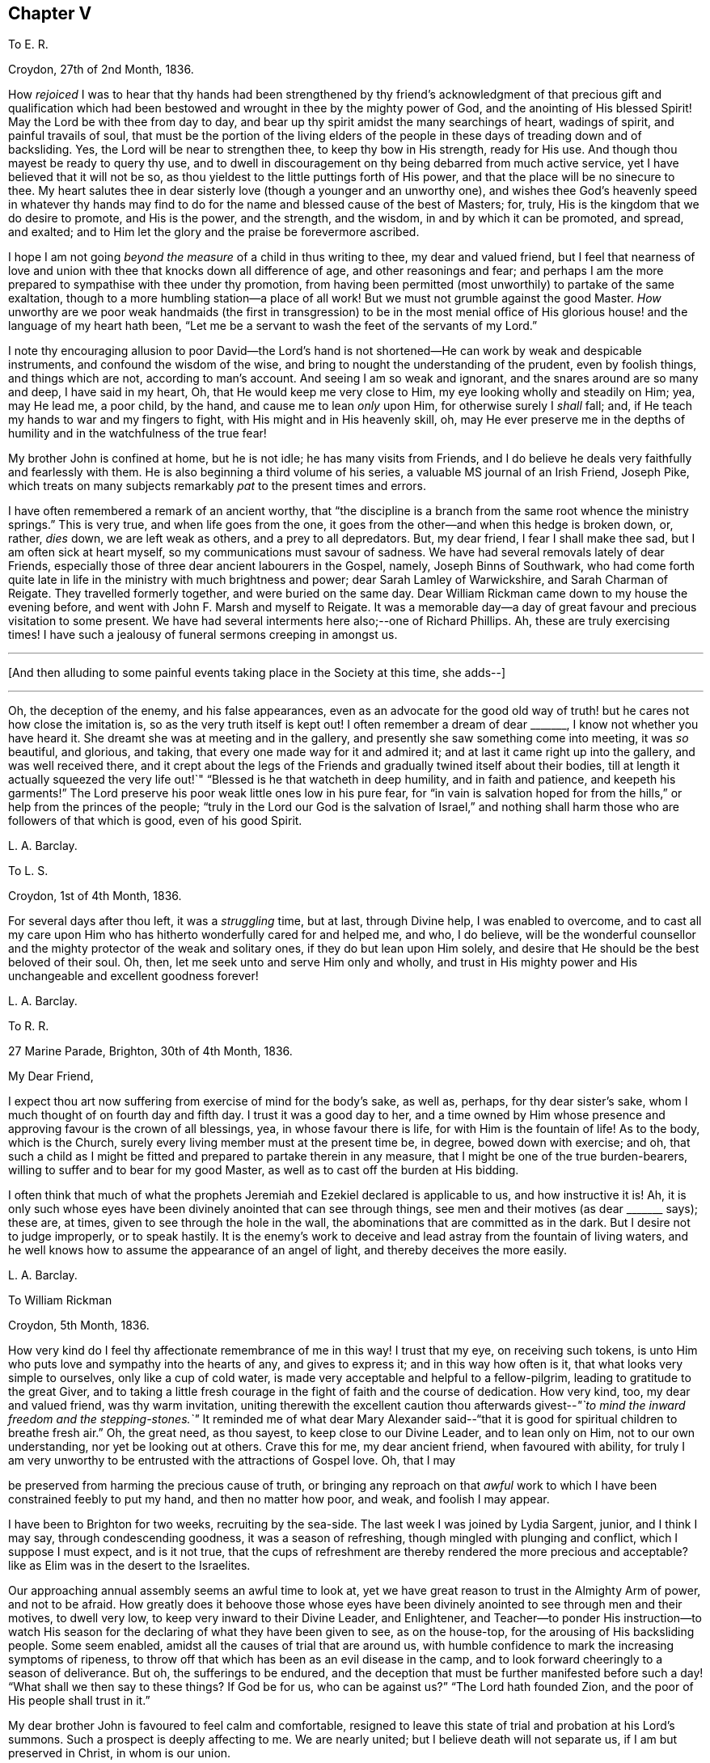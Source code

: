 == Chapter V

[.letter-heading]
To E. R.

[.signed-section-context-open]
Croydon, 27th of 2nd Month, 1836.

How _rejoiced_ I was to hear that thy hands had been strengthened by thy
friend`'s acknowledgment of that precious gift and qualification which
had been bestowed and wrought in thee by the mighty power of God,
and the anointing of His blessed Spirit!
May the Lord be with thee from day to day,
and bear up thy spirit amidst the many searchings of heart, wadings of spirit,
and painful travails of soul,
that must be the portion of the living elders of the people
in these days of treading down and of backsliding.
Yes, the Lord will be near to strengthen thee, to keep thy bow in His strength,
ready for His use.
And though thou mayest be ready to query thy use,
and to dwell in discouragement on thy being debarred from much active service,
yet I have believed that it will not be so,
as thou yieldest to the little puttings forth of His power,
and that the place will be no sinecure to thee.
My heart salutes thee in dear sisterly love (though a younger and an unworthy one),
and wishes thee God`'s heavenly speed in whatever thy hands may
find to do for the name and blessed cause of the best of Masters;
for, truly, His is the kingdom that we do desire to promote, and His is the power,
and the strength, and the wisdom, in and by which it can be promoted, and spread,
and exalted; and to Him let the glory and the praise be forevermore ascribed.

I hope I am not going _beyond the measure_ of a child in thus writing to thee,
my dear and valued friend,
but I feel that nearness of love and union with thee
that knocks down all difference of age,
and other reasonings and fear;
and perhaps I am the more prepared to sympathise with thee under thy promotion,
from having been permitted (most unworthily) to partake of the same exaltation,
though to a more humbling station--a place of all work!
But we must not grumble against the good Master.
_How_ unworthy are we poor weak handmaids (the first in transgression) to be in the most
menial office of His glorious house! and the language of my heart hath been,
"`Let me be a servant to wash the feet of the servants of my Lord.`"

I note thy encouraging allusion to poor David--the Lord`'s hand
is not shortened--He can work by weak and despicable instruments,
and confound the wisdom of the wise,
and bring to nought the understanding of the prudent, even by foolish things,
and things which are not, according to man`'s account.
And seeing I am so weak and ignorant, and the snares around are so many and deep,
I have said in my heart, Oh, that He would keep me very close to Him,
my eye looking wholly and steadily on Him; yea, may He lead me, a poor child,
by the hand, and cause me to lean _only_ upon Him, for otherwise surely I _shall_ fall; and,
if He teach my hands to war and my fingers to fight,
with His might and in His heavenly skill, oh,
may He ever preserve me in the depths of humility
and in the watchfulness of the true fear!

My brother John is confined at home, but he is not idle; he has many visits from Friends,
and I do believe he deals very faithfully and fearlessly with them.
He is also beginning a third volume of his series,
a valuable MS journal of an Irish Friend, Joseph Pike,
which treats on many subjects remarkably _pat_ to the present times and errors.

I have often remembered a remark of an ancient worthy,
that "`the discipline is a branch from the same root whence the ministry springs.`"
This is very true, and when life goes from the one,
it goes from the other--and when this hedge is broken down, or, rather, _dies_ down,
we are left weak as others, and a prey to all depredators.
But, my dear friend, I fear I shall make thee sad, but I am often sick at heart myself,
so my communications must savour of sadness.
We have had several removals lately of dear Friends,
especially those of three dear ancient labourers in the Gospel, namely,
Joseph Binns of Southwark,
who had come forth quite late in life in the ministry with much brightness and power;
dear Sarah Lamley of Warwickshire, and Sarah Charman of Reigate.
They travelled formerly together, and were buried on the same day.
Dear William Rickman came down to my house the evening before,
and went with John F. Marsh and myself to Reigate.
It was a memorable day--a day of great favour and precious visitation to some present.
We have had several interments here also;--one of Richard Phillips.
Ah, these are truly exercising times!
I have such a jealousy of funeral sermons creeping in amongst us.

[.small-break]
'''

+++[+++And then alluding to some painful events taking place in the Society at this time,
she adds--]

[.small-break]
'''

Oh, the deception of the enemy, and his false appearances,
even as an advocate for the good old way of truth!
but he cares not how close the imitation is,
so as the very truth itself is kept out!
I often remember a dream of dear +++_______+++, I know not whether you have heard it.
She dreamt she was at meeting and in the gallery,
and presently she saw something come into meeting, it was _so_ beautiful, and glorious,
and taking, that every one made way for it and admired it;
and at last it came right up into the gallery, and was well received there,
and it crept about the legs of the Friends and gradually twined itself about their bodies,
till at length it actually squeezed the very life
out!`" "`Blessed is he that watcheth in deep humility,
and in faith and patience, and keepeth his garments!`"
The Lord preserve his poor weak little ones low in his pure fear,
for "`in vain is salvation hoped for from the hills,`"
or help from the princes of the people;
"`truly in the Lord our God is the salvation of Israel,`" and nothing
shall harm those who are followers of that which is good,
even of his good Spirit.

[.signed-section-signature]
L+++.+++ A. Barclay.

[.letter-heading]
To L. S.

[.signed-section-context-open]
Croydon, 1st of 4th Month, 1836.

For several days after thou left, it was a _struggling_ time, but at last,
through Divine help, I was enabled to overcome,
and to cast all my care upon Him who has hitherto wonderfully cared for and helped me,
and who, I do believe,
will be the wonderful counsellor and the mighty protector of the weak and solitary ones,
if they do but lean upon Him solely,
and desire that He should be the best beloved of their soul.
Oh, then, let me seek unto and serve Him only and wholly,
and trust in His mighty power and His unchangeable and excellent goodness forever!

[.signed-section-signature]
L+++.+++ A. Barclay.

[.letter-heading]
To R. R.

[.signed-section-context-open]
27 Marine Parade, Brighton, 30th of 4th Month, 1836.

[.salutation]
My Dear Friend,

I expect thou art now suffering from exercise of mind for the body`'s sake, as well as,
perhaps, for thy dear sister`'s sake, whom I much thought of on fourth day and fifth day.
I trust it was a good day to her,
and a time owned by Him whose presence and approving favour is the crown of all blessings,
yea, in whose favour there is life, for with Him is the fountain of life!
As to the body, which is the Church,
surely every living member must at the present time be, in degree,
bowed down with exercise; and oh,
that such a child as I might be fitted and prepared to partake therein in any measure,
that I might be one of the true burden-bearers,
willing to suffer and to bear for my good Master,
as well as to cast off the burden at His bidding.

I often think that much of what the prophets Jeremiah
and Ezekiel declared is applicable to us,
and how instructive it is!
Ah, it is only such whose eyes have been divinely anointed that can see through things,
see men and their motives (as dear +++_______+++ says); these are, at times,
given to see through the hole in the wall,
the abominations that are committed as in the dark.
But I desire not to judge improperly, or to speak hastily.
It is the enemy`'s work to deceive and lead astray from the fountain of living waters,
and he well knows how to assume the appearance of an angel of light,
and thereby deceives the more easily.

[.signed-section-signature]
L+++.+++ A. Barclay.

[.letter-heading]
To William Rickman

[.signed-section-context-open]
Croydon, 5th Month, 1836.

How very kind do I feel thy affectionate remembrance of me in this way!
I trust that my eye, on receiving such tokens,
is unto Him who puts love and sympathy into the hearts of any, and gives to express it;
and in this way how often is it, that what looks very simple to ourselves,
only like a cup of cold water, is made very acceptable and helpful to a fellow-pilgrim,
leading to gratitude to the great Giver,
and to taking a little fresh courage in the fight of faith and the course of dedication.
How very kind, too, my dear and valued friend, was thy warm invitation,
uniting therewith the excellent caution thou afterwards
givest--__"`to mind the inward freedom and the stepping-stones.`"__
It reminded me of what dear Mary Alexander said--"`that
it is good for spiritual children to breathe fresh air.`"
Oh, the great need, as thou sayest, to keep close to our Divine Leader,
and to lean only on Him, not to our own understanding, nor yet be looking out at others.
Crave this for me, my dear ancient friend, when favoured with ability,
for truly I am very unworthy to be entrusted with the attractions of Gospel love.
Oh, that I may

be preserved from harming the precious cause of truth,
or bringing any reproach on that _awful_ work to which
I have been constrained feebly to put my hand,
and then no matter how poor, and weak, and foolish I may appear.

I have been to Brighton for two weeks, recruiting by the sea-side.
The last week I was joined by Lydia Sargent, junior, and I think I may say,
through condescending goodness, it was a season of refreshing,
though mingled with plunging and conflict, which I suppose I must expect,
and is it not true,
that the cups of refreshment are thereby rendered the more precious and acceptable?
like as Elim was in the desert to the Israelites.

Our approaching annual assembly seems an awful time to look at,
yet we have great reason to trust in the Almighty Arm of power, and not to be afraid.
How greatly does it behoove those whose eyes have been divinely
anointed to see through men and their motives,
to dwell very low, to keep very inward to their Divine Leader, and Enlightener,
and Teacher--to ponder His instruction--to watch His season
for the declaring of what they have been given to see,
as on the house-top, for the arousing of His backsliding people.
Some seem enabled, amidst all the causes of trial that are around us,
with humble confidence to mark the increasing symptoms of ripeness,
to throw off that which has been as an evil disease in the camp,
and to look forward cheeringly to a season of deliverance.
But oh, the sufferings to be endured,
and the deception that must be further manifested before
such a day! "`What shall we then say to these things?
If God be for us, who can be against us?`"
"`The Lord hath founded Zion, and the poor of His people shall trust in it.`"

My dear brother John is favoured to feel calm and comfortable,
resigned to leave this state of trial and probation at his Lord`'s summons.
Such a prospect is deeply affecting to me.
We are nearly united; but I believe death will not separate us,
if I am but preserved in Christ, in whom is our union.

[.signed-section-signature]
L+++.+++ A. Barclay.

[.letter-heading]
To Hannah Cruickshank

[.signed-section-context-open]
Croydon, 29th of 5th Month, 1836.

My soul seems melted sometimes under a sense of the Lord`'s
_great_ goodness and condescension to such a poor,
hesitating, disobedient creature for so many years,
and I do feel a desire to be helped to be diligent
in doing whatever He calls for at my hands the remaining,
though declining, few years of my life (if indeed a single year may be allowed me),
in whatever way He may be pleased to appoint, whether actively or passively.
And, dear sister, I would affectionately encourage thee also, to give up,
without reasoning or fears, to so _very_ good a Master,
for none ever shuts a door for nought in His house,
or hands even a simple cup of cold water!
He can cleanse and qualify, strengthen and support even the weakest vessels,
and perfect His praise out of the mouths of sucklings.

Of the state of things amongst us M. W. would be able to inform thee,
and to give thee some idea of the trials and sufferings of the burden-bearers amongst us.
I expect we must yet look for greater sufferings and treading down,
more evil to be yet manifested and brought to light--like the prophet
being told to turn yet and behold greater abominations! and no marvel,
for the enemy is the father of lies and deception,
and can transform his deceitful workings into the appearance of an angel of light,
and it is only those whose eyes are anointed by the
finger of Christ who can see through things,
through men and their motives, who can see through the hole as it were in the wall,
what they are working in the dark out of the pure light!
But the Lord will plead the cause of His poor oppressed ones,
and arise for their help in His own time;
He will bring them forth as gold seven times purified,
so they will truly be His dear people,
made precious to Him and chosen in the furnace of affliction,
and they shall be enabled with unspeakable and most precious experience to say,
"`the Lord is our God;`" for they will have _marvellously_ proved His power to be infinite,
and His goodness most excellent, and that His faithfulness endureth forever!
And, dear love, do thou yield to His mighty power also,
and that is the way to have the body helped as well as the mind blessed with peace;
but oh, _how_ unworthy are we of the least of all His precious goodness and mercies.

[.signed-section-closing]
Farewell, very dearly,

[.signed-section-signature]
L+++.+++ A. Barclay.

[.letter-heading]
To E. R.

[.signed-section-context-open]
Croydon, 31st of 5th Month, 1836.

Ah, my dear friend,
the assurance of thy love and desires for me was helpful and comforting to me,
and I do sometimes hope the prayers of some for my preservation may be heard,
and surely never did I need them more than now--having ventured to lay
before my friends a feeling of duty that I have for some years had,
to go and sit with our dear Friends of Oxfordshire
and Warwickshire in their several quarterly meetings,
the end of 6th month, and to attend some other of the little meetings thereaway,
also Birmingham monthly meeting in 7th month;
for which I am favoured with a minute instead of a certificate.
Friends kindly acceded to my wish +++[+++in this respect], being such a child,
and dear Hannah Marsh is going with me.
It does indeed seem a fearful time to be going about,
and one hears things that are enough to frighten the feeble-minded.
May I be kept quiet, and leaning only on Him whom I do desire above all to fear, love,
and faithfully serve!
Truly I am without scrip or purse,
and am ready to wonder how so poor a creature can be required to go forth in this way,
as well as to fear that I shall certainly bring reproach
on the good cause or the awful work I have put my hand unto,
and fall by the hand of the enemy.
Do crave my preservation in watchfulness and deep humility,
as well as in a willingness to be anything or nothing.
I have been long disobedient and hesitating, so my time is short now,
and I feel a desire to be made diligent and faithful
the remaining years of my pilgrimage here.
It was a close exercise of faith to me last summer and autumn,
not seeing any way to move,
until it was opened by the acknowledgment of unity in the 12th month,
and now it seems very early +++[+++to be so engaged], but I cannot help it.

It has been a comfort to me, amidst seasons of conflict, of deep exercise and trial,
this yearly meeting,
to be permitted to partake of sweet fellowship and
union with some dear Friends from various parts.
How sweet this is, to feel that precious love and union that extends over sea and land,
and does not depend on outward intercourse!
Oh, that I may seek after preservation in it,
and to have it daily kept alive and strengthened by Him who is our life.

I know not how to give thee any account of yearly meeting this year, my dear friend,
my memory is so deficient; but I may say, that although it has been a trying time,
a time of dismay and of treading down,
yet we have been favoured with some precious cups of refreshment and comfort,
which have strengthened us still to bear up and not to faint.
Dear A. Thorne is very simple and short in her conmunications, but so pithy, and full,
and sweet, they were always a few words fitly spoken.
But oh! the shrinking, the unfaithfulness, the compromising,
and the vast number of shades of declension and of going over to these new opinions,
so that the little remnant know not whom to believe, whom to trust to,
so great is the deception of the enemy to blind people`'s
eyes--but they receive renewedly the advice to sit alone,
be patient in tribulation, and to keep silence, dwelling deep,
and waiting to see the end of these things.
For surely it shall come,
I do believe the day of deliverance-although things are not yet ripe enough;
there is more evil to be manifested, and greater abominations to be seen,
that are working in the dark out of the pure light.

Oh then, that _you,_ who have not, as yet,
been tried (though I am ready to fear your borders are not exempt entirely),
may be doubly vigilant on the watch-tower,
to watch the very beginnings of the enemy`'s approach.
And be ye faithful and fearless,
no matter in whomsoever ye perceive a willingness or susceptibility to receive his baits;
and it does come on so very gradually,
that those who feel a godly concern for their brethren and sisters had
need not to wait till (as they would say) things were more tangible,
but to give the warning word which may reach the witness, or, at any rate,
be the means of raising it after a while--and such faithful ones shall have their reward.

We had a sweet visit from dear W. Gundry in our women`'s
meetings--it was like marrow to one`'s bones.
He addressed the little mourning ones,
those who sigh and cry for all the abominations committed in the land,
reminding them of those formerly who, though there was not much for them to do,
had to sigh and to mourn--yet that the man clad in linen set a mark upon their foreheads,
and they were spared when the destroyer was sent over the city.
He encouraged those in small meetings,
saying that it had been his lot to be in one where there
was no minister for forty years--spoke on silent worship,
and recommended a patient, reverent exercise in meetings,
not looking for words--on the great bait of the enemy,
a desire to be something in religion--reminding us that the root
is to bear the branches and not the branches the root,
desiring we might take deep root downward, that we might bring forth, in due time,
fruit upward, and cautioned against having _itching tongues_ as well as _itching ears!_

+++[+++At the concluding meeting]
Sarah Grubb at last broke through, on the superiority of silence above words,
when the power reigns over all, reminding us of the cloud covering the tabernacle,
so that the priests could not minister;
also how it was in old times amongst us--such glorious meetings--quoting a piece
out of George Fox`'s Journal showing that he had nothing to do at some place,
because the people were already under Christ`'s heavenly teaching,
and needed nothing outwardly--saying we should yet be favoured with such times,
and that then what was uttered amongst us would _gather_ instead of _scatter_ us.
Oh! it was a sweet though short time;
I should have been glad if we had sunk into this solemn silence, and concluded.

[.signed-section-signature]
L+++.+++ A. Barclay.

[.letter-heading]
To L. S.

[.signed-section-context-open]
Croydon, 6th Month, 1836.

[.salutation]
My Dear Friend,

I am inclined to take up the pen now,
and tell thee that I shall much think of and feel for thee next fifth day;
I hope dear M. P. will be with you as intended, if not,
if you are but favoured with the strengthening, confirming presence of the good Master,
it will be enough!
Many, I assure thee,
have been the discouraging feelings that have come over me like the waves of the sea,
and had I not had a word of encouraging stimulus from some dear Friends,
I fear I should have been quite overwhelmed.
But how tenderly are we dealt with!
He knows our great weakness and how much we can bear--He
can stay "`His rough wind in the day of the east wind.`"
I often think of what the poor Indian said--that "`the work seemed _so_ great,
and he felt _such_ a poor,
ignorant Indian!`"--but he was instructed that being so weak and ignorant,
there was the great need for him to say neither more
or less than the great Spirit bid him to speak,
whether two, or three, or more words.
And I can say truly, this is my desire for myself, to be so preserved,
even keeping close, and low, and watchful, and faithful to Him,
who I desire should be my Lord and Master.
As the time draws near, I seem to be filled with many fears of various sorts.
Oh that I may be kept from doing harm, and then I would not mind any proving, I think,
even though I might have to sit all the meetings in silence!

[.signed-section-signature]
L+++.+++ A. Barclay.

[.letter-heading]
To A. R.

[.signed-section-context-open]
Croydon, 18th of 6th Month, 1836.

I trust the report of thy dear father`'s illness was unfounded,
it would be no small disappointment to miss of his company; however,
we must leave this and everything else that concerns us
in the hands of an all-wise and gracious Providence,
who will do all things well, and for our good and instruction.
Three of our little company here were at Tottenham yesterday,
on the sorrowful occasion of dear Thomas Shillitoe`'s interment.
Ah, it was truly affecting to me, and is so continually, to think of our loss.
The change, we cannot doubt, is a most blissful one to him,
so we may rejoice on his account--but oh, such faithful, undaunted,
uncompromising veterans are rare in these days,
and their places are not--cannot be refilled soon.
We may truly say, "`a prince has fallen this day in Israel.`"
I hope I am not insensible that the great Master and good Minister,
still remains all-sufficient for His struggling, panting, little ones;
and He can make a way of deliverance and help for them when they can see none.
So let us trust still in that Arm which is not shortened that it cannot save.
Oh, that He would cause the mantle of the Elijahs to descend upon the Elishas amongst us,
and make the feeble ones to become as Davids, strong in the Lord`'s might,
and wise in His wisdom, and humble and low in His pure fear!

[.signed-section-signature]
L+++.+++ A. Barclay.

[.letter-heading]
To L. C.

[.signed-section-context-open]
Croydon, 18th of 8th Month, 1836.

[.salutation]
My Beloved Friend,

I fear thou wilt wonder what is become of me, or at least of my feeling--nevertheless,
I would assure thee, it is as strong as ever,
rather increased than diminished by the union with a Friend whom I love and value.
I have many times (as thou wilt suppose) thought of you
with feelings of interest and strong desire that,
seeing the Lord has been pleased to bring you together (I fully believe) in His fear,
you may be daily careful to seek after preservation therein.
Thus will you be preserved from the snares, supported under the trials,
and strengthened for the duties that are attendant
on such a change of condition--and thus,
trusting only in the Lord for strength and preservation,
and doing faithfully and heartily what good your hands find to do for His name,
you shall dwell before Him in the land, even in a sense of His love and life,
and verily you shall be fed.
And as ye delight yourselves thus in His ways and in His fear,
He will give you the desires of your hearts,
even to know more and more of His precious precepts, and wonderful dealings,
and mighty strengthenings, to the increase of His praise and glory.
I feel as if it were the grateful language of thy heart,
"`What shall I render unto the Lord for all His benefits toward me?`"
and I know it is thy desire to bring in all the tithes
of thy increase into the heavenly treasury:
mayest thou then be made fruitful in the field of offering,
even in the deep begettings of the pure life!
And may thy dear partner also, by an indwelling with that which is low and pure,
witness a continual and increasing qualification to strengthen the true growth,
and to protect the good fruit.

I prosecuted my intended little trip into Essex, after we parted,
and was out till last week (third day night).
It proved very satisfactory to me, being mercifully helped to clear myself at Haverhill,
which I had had for years in my mind`'s eye.
I then went on to Halstead and Earls Colne to see my dear friends there,
and attended their meetings, also Maldon,
and took tea one evening at Sudbury with dear M. King--dear
old Friend! she seemed so cheered to see me;
I do like to visit our dear ancients who are laid by.
The visit to C. was _indeed a sweet_ picture of a happy union.
Dear W. and H. I. are truly united in spirit;
there seemed such a peaceful sweet covering so continually over us, I said in my heart,
truly the Son of peace is here!
Dear Sarah Grubb was so overdone with public meetings I could not call on her,
to my disappointment.
This little _recreative_ tour has done me good after my late more exercising one,
and I have been favoured to enjoy my comfortable home with a sweet relish and, I trust,
a grateful heart.
And oh,
that so many mercies and benefits may lead to proportionate returns of fearless faithfulness,
humble watchfulness, and filial confidence--for surely, surely, who is like unto Him,
and to His faithfulness round about Him!

[.signed-section-signature]
L+++.+++ A. Barclay,

[.letter-heading]
To A. and E. R.

[.signed-section-context-open]
+++_______+++, 1836.

I have long felt warmly interested in Kentish Friends; but, dear friends,
_mere_ warmth of natural feeling or kind interest, I trust, will never move me.
No; I have said again and again in my heart,
let nothing move me but Thy constraining power--let nothing hinder me when that moves!
And truly it is no light matter to move in such an awful service; but the good Master,
if He move and put forth, I trust will go before, and guide and strengthen unto all,
support under all, and preserve through all in humility;
and so I desire to live a day at a time at His good hand,
who can make the very weak to become strong.

[.signed-section-signature]
L+++.+++ A. Barclay.

[.letter-heading]
To +++_______+++

[.signed-section-context-open]
+++_______+++, 1836.

[.salutation]
My Dear +++_______+++,

In looking over the conversation of the day, yesterday,
I was afraid it had been too much about _persons_ rather than things;
and I was afraid that anything like self-complacency or
looking with a judging eye should creep into _myself,_
in so doing, rather than to dwell under a humbling sense of His goodness and power,
by whose grace _alone_ we are what we are (if we are in any measure what we should be!),
and by whose preserving power continually extended,
shall we be kept in that grace wherein we stand!
I thought there was at one time a precious little feeling stealing over us, as it were,
something like the _strengthening_ and peace-giving influence of our dear Saviour^
footnote:[John 20:19]--I long at such times that we should
not shrink from opening the door to such a visitant!
Surely when He thus looks in on our social evenings we do not want words,
nor ought we to _look for_ them, nor _fear_ they will be looked for;
such a feeling cramps and hinders that communion which is so precious.
I was afraid also whether I had appeared to speak improperly
of my little visits at the other side the river;
I _only_ intended to set forth His goodness who had so graciously made a way,
both outwardly and in the minds of others;
for truly I am very unworthy to lift up a finger towards the help of the least.

Farewell, desiring thy remembrance of such poor striplings, when favoured.

[.signed-section-signature]
L+++.+++ A. Barclay.

[.letter-heading]
To E. D+++_______+++, Junior

[.signed-section-context-open]
Croydon, 9th Month, 1836.

[.salutation]
My Dear E.,

The seeing thee this morning, I believe for the first time, in thy Friend`'s bonnet,
seemed to awaken in my heart much affectionate interest for thee,
and I thought I could salute thee in Gospel love, and wish thee the best speed,
even God`'s heavenly speed, on thy journey through life (beginning, as thou now art,
as it were, a new stage of it); and oh, that thy journey may be towards Zion,
for that is the only way to blessedness--it is the city of God, the new Jerusalem,
the city of peace, and all God`'s saints and people are citizens of it;
let nothing and nobody hinder thee from seeking to belong to it,
for out of it thou shalt be out of true peace and true blessedness!
And in order that it may be so, let thy face be steadfastly set thitherward;
let the desire of thy heart be to seek the Lord thy God, and to know the way to his Zion.
Let it be evident to others that this is thy bent,
and let the language of thy example to others be, "`Come,
and let us join ourselves to the Lord in a perpetual covenant
that shall not be forgotten`"--a covenant even made by sacrifice.
And if thou art thus desirous to be led aright by Him,
He will show thee that to "`walk in the light of the Lord`" is the way to His holy mountain,
His city of peace and blessedness.

Therefore, oh, my dear girl,
be willing now in thy youth to walk in the light of the Lord Jesus Christ,
which shines in thy heart,
and will clearly show thee what is pleasing and what is displeasing to God,
both in thy thoughts, words, manners, dress, and conduct.
Think nothing too small it points out to thee,
neither be ashamed of following it implicitly, for it is the light of thy dear Saviour,
and it is His precious voice speaking in thee,
and it will be thy condemnation if thou hatest or despisest it.
As thou art obedient and faithful in the little,
so He will teach thee more and more of His precious ways,
and strengthen thee more and more to walk in His peaceful paths,
and this will be God`'s heavenly speed which I greatly long for for thee;
and then thou wilt be a great comfort and a blessing to thy dear parents,
and a good example to thy brothers and sisters, and all others around thee.

[.signed-section-signature]
L+++.+++ A. Barclay.

[.letter-heading]
To E. R.

[.signed-section-context-open]
Croydon, 2nd of 12th Month, 1836.

[.salutation]
My Dear Friend,

It seems very long since I took up the pen to thee,
and although I have not heard from either of you since I last wrote,
yet I feel inclined to assure thee that the sweet feeling
of union and love continues unabated by time or distance,
nor does it need words to fan the flame of it.
How precious is it to feel this,
extending over sea and land--even towards those unknown by outward ken!
But this may savour of boasting;
oh! how _most_ unworthy is a poor worm to be permitted to
feel the least spark of this precious union and love.
Surely it is nothing of our own that we can fabricate
with our creaturely warmth and activity,
though there may be imitations of it, under the enemy`'s transforming influence.
Ah, it is like a tender plant that soon withers and dies when dwindling
or cut off from Him who is the life and the true vine,
from whom alone is its freshness, and its fruit is found.
Thy poor correspondent longs that nothing may hinder
the preservation and growth thereof in her,
but that, nourished by the flowing of the heavenly sap,
there may be proportionate fruit produced to the praise of the great and good Husbandman.
And the testimony of this love is strengthening and animating to the poor drooping mind,
weighed down under a sense of the state of our poor church--the dimness of the gold,
and the changedness of the fine gold.
Ah, is it not a day for such burden-bearers to cling close one to another, and,
above all, to Him, the mighty strengthener!--to speak often one to another,
in the Divine fear,
and in the remembrance of His wonderful goodness and power--encouraging
to a continued confidence in His never-failing arm,
and a renewed watchfulness and faithfulness before Him.

My thoughts have been often turned towards you lately, with rejoicing,
that the feet of our dear faithful labourers, George and Ann Jones,
have been again led your way,
and I long to hear all that thy kind pen can tell
me about their visit in your monthly meeting,
towards which thou knowest I still have much of a _homish_ feeling.
I hope nothing will _scatter_ what they have been enabled to do amongst you.

It is come to pass,
as dear Sarah L. Grubb had to foretell sixteen years ago--I remember it,
and she told us we might put it down in our pocketbooks--that
we were mingling (three times repeated),
and that, if we did not retrace our steps, we should be so mingled with the people,
by degrees, that, by and by,
we should think there was no occasion for this or the other query,
and at last for any discipline at all!

[.signed-section-signature]
L+++.+++ A. Barclay.

[.letter-heading]
To E. R+++_______+++n

[.signed-section-context-open]
1st Month, 1837.

We have been solemnly warned by the sudden removal of dear Rebecca Christy.
It was a comfort that she was in the bosom of her family, and having her husband with her.
After attending Gracechurch Street meeting, held in silence,
she remarked to William Allen,
she thought she should not be much longer here--that she
hoped they might soon be singing the songs of Zion.
She was taken ill that night, and confined to her bed.
Before the close, she addressed her children separately, saying,
"`Mind not the world too much; it will eat like a canker; I have seen it,
I have seen it.`"
Her end was peaceful.^
footnote:[The following extract from the Annual Monitor for 1839,
it is thought will not be out of place here.
"`A few days before her decease,
when her mind appeared to be under concern at the state of our religious Society,
she said to her husband:--'`When I consider the manner
in which those Friends who are leaving us,
speak of the "`inward Light`" (it being the Lord`'s grace or Spirit placed in the heart),
oh! it does grieve me more than all beside.
Oh, what should I have done when I was a young woman, but for that in the heart,
when I had no one to help me or direct me.
How clearly did it show me what was right and what
was wrong!`'`" (Obituary Notice of Rebecca Christy.)]

[.signed-section-signature]
L+++.+++ A. Barclay.

[.letter-heading]
To R. R.

[.signed-section-context-open]
Croydon, 17th of 1st Month, 1837.

It was pleasant to hear of your excursion to Chichester,
and how thou couldst speak well of His goodness who does
not fail His _poor_ dependent ones in the needful time.
Oh! this is animating to think of,
and we may and _must_ recount His mighty acts and speak of His great goodness.
It is the poor and the empty whom He delights to fill and to enrich,
and He makes them so, that He may do so.
Oh, what condescension!

I suppose +++_______+++ applies for membership from having been brought up amongst Friends,
_not_ on the ground of convincement.
I wish she may be brought to feel really _with_ us, and not merely a _preference_ to us.
Why should many cover themselves with our cloak, and not faithfully wear and bear it?
as dear Sarah Tuckett says.
But I fear thou wilt set me down as a very _strait_ body, and a complainer in Israel.
Well, I cannot help it; I have a very high sense of what we ought to be, and oh,
that I may be made so, by any means, however battering and beating,
turning and overturning! for truly I do not wish to judge others, but rather this,
that I may not put a stumbling-block or an occasion of offence before them.
I have long been of the mind that our meetings for discipline are too open,
and that the old way of their being confined to those who are "`faithful men and women,
grown in the truth;`" and as it is seen that any young people, or others,
evince such a growing qualification, to invite them thereto,
would be preferable to our present very mixed state,
in which the discipline is handled by unclean hands.
I did not intend to write thus, dear +++_______+++, and have no particular object in view,
but as it arose whilst writing,
and not knowing that I had ever expressed as much to thee before,
I thought I would pen it.

The rapid rolling on of weeks and months is indeed fearful and awful.
May I be enabled to watch and wait, in calm resignation and faithful confidence,
on Him who can make clear, and give strength to bring forth.
We have had an acceptable family visit from R. B., that to me was very helpful.
It is very trying to see what a desire after words,
and a leaning upon the poor instruments, there is amongst us.
How sad, and what a dereliction of principle it is to do so,
and thus to worship the gift instead of the giver.
Oh, that I may ever be preserved from gratifying this itching ear, whatever it cost.

We had a sweet social visit from dear W. Gundry in his way to you.
I greatly enjoyed his company, feeling him as a father (and oh,
we have few fathers!). He dined with me, so I had him alone,
which is a treat to my _poor deaf_ powers, that I seldom have.
Before we separated, we had a precious opportunity, much in silence,
in which we were melted together and favoured with that feeling which is beyond words,
although these were not withheld for my help and comfort.
How grateful should I be for all these helps!

[.signed-section-signature]
L+++.+++ A. Barclay.

[.letter-heading]
To L. C.

[.signed-section-context-open]
2nd Month, 1837.

There is so much shrinking with some that it makes it hard work,
but it is to our own Master we stand or fall, and we must not love father or mother,
even, more than Him and His precious cause.
Let us not shrink from suffering afflictions for Christ`'s sake,
but rather rejoice that we are counted worthy, in ever so small a measure,
to fill up that which remains, for the body`'s sake, the Church.
Some, perhaps, may think me uncharitable in my remarks; but One knows my heart.
To be united to Him and to all that is of and for Him, is all that I desire.

Farewell, dear L., with dear love I remain thy affectionate friend,

[.signed-section-signature]
L+++.+++ A. Barclay.

[.letter-heading]
To E. K.

[.signed-section-context-open]
Croydon, 4th Month, 1837.

[.salutation]
My Dear E.,

I hardly feel easy to leave home without sending thee a few lines,
indicative (far more than I could do personally,
no doubt,) of the affectionate interest that has always lived in my heart towards thee,
and which is by no means lessened the last year or two,
although the expression thereof has but seldom been made.
I do not forget thy affectionate letter in the second month of last year,
of which I have taken but little notice outwardly,
but the contents of it have often been very present
with me (especially during the autumn and winter,
when my mind seemed more at liberty),
though the yearning and affectionate solicitude that has attended me in reference
to thee has hitherto been known only to the great Searcher of hearts.
Ah, He knows the travail of my soul on behalf of some in our meeting,
for surely He gives to feel it--and He knows the fears also of His poor weak creature,
lest, on the one hand,
the blood of a dear brother or sister should be required at my hand, and, on the other,
lest I should in any wise step improperly,
so as either to crush that which is tender and strengthen the wrong part in any,
or be acting in the creaturely will and wisdom as if I were better than my neighbours.
Ah, it is an awful thing to have a testimony put into our hearts and
into our mouths for Him! the Lord help His poor worm to be faithful,
and preserve in the depths of humility!

In reading thy letter and in the intercourse we have had together since, dear E.,
I have frequently feared that there was too much
of a tendency in thee to lean upon others,
to live, as it were, upon their encouragement--I know it is a common weakness,
I feel it in myself,
but the Lord has graciously turned His hand upon me to lift me out of it; and will,
I do thankfully believe, still more mar this dependence, and starve this desire,
whenever it arises; and I do rejoice in His tender care of me in this respect.
For oh, I do increasingly feel, and I long for thee also increasingly to feel,
that we must _dwell deep,_ sit alone and keep silence,
bearing His yoke upon us--__then__ we shall _increasingly_
feel how good He is to those that seek Him _alone,_
and wait upon Him in the way of His judgments, that so they may learn His righteousness,
and judgment may be brought forth unto a perfect victory!

We _must_ dwell deep--not be looking outwardly,
for the kingdom is _within_ that is to be overthrown,
the strongholds are within that must be razed to the very foundation,
and the strong man armed turned out thereof;
and the kingdom is _within_ that is to be set up above every kingdom, even the heavenly,
peaceful kingdom of our Lord and Saviour Jesus Christ,
and the beginnings thereof are sown in every heart;
it is there we must watch and labour for the growth of the blessed seed of the kingdom,
for the spreading of the heavenly leaven,
even by yielding to the puttings forth of the power thereof,
suffering Christ by this measure of His blessed Spirit to
crucify the old man in us with the affections and lusts,
and to bring us into a conformity with the will of God,
and consequently into an union with Him!
And in the progress of this heavenly work, it will be good for us to sit _alone,_
from outward dependencies, looking and leaning upon Christ alone,
the all-sufficient teacher and support of His redeeming people!
And let us silence all fleshly desires, and resign ourselves to the Lord`'s will,
though He slay our creaturely will, and confound our creaturely wisdom,
and bring to nought that in us which would so continually rise up and be something.
Oh! thus let us bear His heavenly yoke upon us in our youth (O what poor weak
children are we!) let us suffer Him to break us to pieces by falling upon Him,
yielding to His power inwardly revealed,
and let us be willing to manifest to others (and verily it shall be so
in our whole conduct and demeanour) that we are of His broken ones,
His melted ones, and then assuredly there _shall_ be hope for us,
a glorious hope (not the hope of the hypocrite), a hope full of immortality;
the Lord Jesus Christ shall confess us before His Father and the holy angels,
to be of the number of His dear sheep, His _purified_ ones!
This, dear E., is the earnest desire of my heart for thee, as it is for myself,
and I would be thy companion in seeking, in labouring after it.

And now I would bid thee affectionately farewell, remaining thy poor weak sister,
but very sincere friend,

[.signed-section-signature]
L+++.+++ A. Barclay.

[.letter-heading]
To R. R.

[.signed-section-context-open]
Croydon, 17th of 1st Month, 1837.

It was pleasant to hear of your excursion to Chichester,
and how thou couldst speak well of His goodness,
who does not fail His poor dependent ones in the needful time.
Oh, this is animating to think of, and we may and _must_ recount His mighty acts,
and speak of His great goodness!
It is the poor and empty He delights to fill and to enrich,
and He makes them so _that_ He may do so!
Oh, what condescension!

[.signed-section-signature]
L+++.+++ A. Barclay.

[.letter-heading]
To Mary Hagger

[.signed-section-context-open]
Croydon, 26th of 3rd Month, 1837.

[.salutation]
My Dear Friend,

I have often thought of thee and talked of thee too, with much love and unity,
and it does me good to remember such dear faithful friends as thyself;
it animates me to desire to walk in your footsteps,
in following faithfully and serving unreservedly the one good and great Master,
whom indeed you have found to be a good one, and worthy to be loved, served, trusted in,
and obeyed--and that by the whole house of the spiritual Israel.
And now you may be old and gray-headed, He doth not forsake you,
even the dear faithful ancient ones, but is near you still,
to support and strengthen you, to comfort and preserve you in patience,
until He shall be pleased to take you to Himself.
Well!
Oh, that I may die the death of the righteous,
and that my latter end may be like his--peace!

You are privileged who are in a quiet, snug corner,
and neither hear or see what is going on amongst us much;
and yet I think the rightly exercised mind, however secluded, must _feel_ how things are,
and the deep exercises and secret breathings and pleadings, on behalf of the body,
of these hidden ones, are helpful, though they are loth to believe it.
Therefore, dear friend,
mayest thou be encouraged in thy deep wadings and mournful provings,
to put on strength in the name of the Lord; and when it is well with thee,
breathe for the help of worm Jacob,
for the strengthening and preservation of the little ones,
even in fearless faithfulness and in humble watchfulness,
that their eye may be singly and simply unto the Lord, their mighty one,
for by Him alone shall Jacob arise, though he be but very small and despised,
and the Lord can cause the weak and foolish ones to confound the wise and the prudent;
and He can call them that are not, and them that are base in man`'s estimation,
to stand up for His great name, that no flesh should glory in His sight!
Amen, saith my very soul! and may He work what He will work for the purification of His Church,
and for the glory of His great name;
for I do believe that He will have a people for His praise, whether we will be gathered,
yea or nay.
I am ready to say, "`the whole head is sick, and the whole heart faint.`"
Yet we have a skilful and powerful Physician.
Oh, that He may turn His good hand upon us again and again, and not cast us off forever,
for we are called by His name.

There have been many deaths about and much sickness.
I feel it a great favour to enjoy my usual health, indeed I might say,
better than usual for the winter;
so that I feel bound in gratitude to yield up to what I
have apprehended for years to be the pointings of duty,
viz., to go and sit with our dear friends at Dublin yearly meeting,
and I look to going in about three weeks time--my friends
having liberated me for the purpose last week.
I hope thou wilt remember me for good,
for indeed I have great need of the prayers of the faithful,
and have great faith in their success.
May the Lord help His poor weak handmaid to be faithful and deeply humble before Him.
And oh, that I may be preserved from bringing any reproach on that blessed cause,
which I do trust is more precious to me than natural life.

Farewell, my dear and valued friend.
I shall hardly look for thee at our yearly meeting,
but believe thou wilt be with us in mind.
With kind love to thy daughter, I remain thy truly affectionate friend,

[.signed-section-signature]
L+++.+++ A. Barclay.

[.postscript]
====

P+++.+++ S.--My pen has run on, I trust, in innocent freedom, unconsciously,
for I did not think to write more than, as I said, a few lines.

====

[.letter-heading]
To +++_______+++

[.signed-section-context-open]
4th Month, 1837.

[.salutation]
My Dear Friend,

I do not feel easy to leave home at this time without taking up the pen to write thee,
I trust, in Gospel love,
especially as we had not the ride together to W.
when I hoped to have the opportunity I desired.
Thou remembers when I called to ask thee to go with us,
thou touched upon the subject of joining with others in the Bible district visiting,
in allusion to +++_______+++. Being in haste at the time, I could not enter upon it,
but the subject weighed upon me much,
and the desire increased to have some conversation with thee on it,
as I feel it to be one of no small importance,
connected as it is with the bringing up of our dear young people.
I quite unite with the object of the Bible Society in the spreading of the holy scriptures,
and the encouraging the diligent perusal of them;
but inasmuch as we believe it to be very wrong to give them that appellation,
and that honour, which belongs only to our blessed Saviour,
I should not feel easy either to attend the committees or to hand,
in the course of the district visiting, such papers and tracts as use such terms.

With respect to our dear young people,
I would not encourage them either to attend the committees
or to join in districts with others,
for the above reason,
as well as I believe it would be injurious to them to mix with those of other denominations.
We know (and do we not _feel_ it even in _ourselves?_)
how very insinuating is the spirit of the world,
how it insinuates itself into us under such very pleasing
and plausible pretences (as of our doing good to others,
and desiring that our religion should not wear a gloomy aspect,
as if we thought ourselves holier than others, etc.),
and thus are we most gradually drawn off the watch into a shaking hands, as it were,
with the worldly spirit in others, instead of, in our conversation and demeanour,
testifying against it, and being a reproof to it.
And surely, if we _must_ feel and acknowledge our _own_ weakness in this respect, how can we,
in conscience towards God (knowing that we shall be accountable
for the dear lambs committed to our faithful charge),
suffer or encourage our beloved young people to run into
such temptation in their tender and inexperienced state.
And hereby are we also endangering their religious principles (as well as practice);
for the principles of others, who are thus united with us,
have such a plausible and taking appearance;
they are generally the most serious in the profession of them,
and with pleasing manners are very likely to mislead the young and inexperienced,
and weaken their attachment to those principles in which they have been educated.

These are my sentiments on this subject from conviction, in my own mind,
from experience of the effects in myself, and from observation of them in others;
and I think I shall hardly be acting the part of a sincere and faithful friend to thee,
my dear +++_______+++,
without adding that I have for some time past felt and lamented the effects in thee,
I mean of associating with those not of our Society,
and suffering the children to do so too.
I know that the education and bringing up of dear
children rests very much with the mother of a family,
and I would, in true affection, beg of thee to consider impartially,
to weigh in the true balance,
whether it is not better to make any sacrifices (either of expense
or of education) rather than to subject our dear children to the
intercourse with others in sending them to their schools?
for are we not thereby opening a door which we shall not be able afterwards to regulate!
Oh, that the _example_ before our dear children,
as well as the precepts we may inculcate in our conversation,
may be such as will strengthen them in obedience to the
discoveries and reproofs of the light of Christ,
and in a faithful attachment to the testimonies of His blessed Spirit,
which ever was and ever will be contrary to the wordly spirit!
I know very well I may be thought to be narrow-minded in these remarks and sentiments,
but oh! let us sift such a thought.
Is it not that which would shake hands with the worldly spirit that says so?
Is not the way to life strait and narrow?
We must not please the worldly spirit either in ourselves or others,
if we would walk therein; we must be stripped of it, we must take up the cross to it,
that is, yield to the Spirit of Christ which will crucify it,
if we would escape the broad way that leads to destruction;
and we must be content to be thought narrow by the world,
if we would be of the number of Christ`'s little flock of redeemed ones,
redeemed from its spirit, and precious in His sight.
The blessing is to those who are despised and reproached
for obedience to Christ`'s Spirit,
and the woe is to those who are spoken well of and flattered by the world,
for the world loves his own,
and whosoever will be a friend of the world is the enemy of God.

And now, my dear friend, I must draw to a conclusion.
I know thou wilt not take this my sisterly freedom to be
impertinently intermeddling in other men`'s matters;
thou wilt take it in the sincere love which dictates it,
thou wilt let it have its full weight, by retiring inward,
and waiting to feel the light of Christ`'s blessed Spirit,
to show thee how things really are with thee.
Oh, He is the faithful and true witness, that will not flatter us;
and may His gentle whisperings and secret discoveries be faithfully attended to,
both by example and precept, whatever may be the sacrifice,
or the mortification it may involve; for what will it profit us,
if we shall gain the whole world and lose our own soul`'s peace!
We had better cut off our right hand and pluck out our right eye than be an enemy to God,
and separated forever from Him, who loved us, and gave Himself for us.

Farewell in true and tender love,
and under a humbling sense of my own utter weakness in every respect,
and unworthiness to hand at any time even a cup of cold water,
whereby the precious tender good thing in any dear brother or sister may be strengthened.
Oh!
I feel it an awful thing to stand in the station of a minister,
or a watchman for the Lord, to give warning to others, and to testify for Him;
and I do desire, in the endeavour to be clear of the blood of all,
to be ever preserved in the depths of humility, and in the _pure_ fear of the Lord alone!

[.signed-section-closing]
I remain thy sincerely affectionate friend,

[.signed-section-signature]
L+++.+++ A. Barclay.

[.letter-heading]
To Hannah Marsh

[.signed-section-context-open]
Reigate, 1837.

&hellip;I hope this journey will do thee good.
Give my love to +++_______+++,
and say I hope nothing will hinder him from attending to the manifestations or secret
feelings of hesitation given by the Spirit of Christ in the secret of His heart,
in relation to however small a thing, and even what man`'s reason may cavil against.
There is no other way for strength of sight and of feeling being increased,
but by faithfulness to the little.
Tell him I hope he does not sell prayer books and altar companions;
we ought to have a testimony against them, and not promote them.
And, dear Hannah, do thou be faithful at that large meeting;
do not be afraid to please the dear Master.
I hope thy visit will be blessed to many.
And now farewell, dearly loved friend,
"`let us always trust Master,`" as the dear negro said to William Williams,
and then we shall farewell.
Thy affectionate friend,

[.signed-section-signature]
L+++.+++ A. Barclay.

+++[+++In the 7th month of this year Lydia A. Barclay was liberated by her monthly meeting,
to visit the meetings composing the general meeting for Scotland,
and also those of Nottinghamshire and Derbyshire on her return home.
In this religious engagement she was accompanied by Sarah Knott of Ireland,
who had been liberated for similar service in Scotland.]

[.letter-heading]
To +++_______+++

[.signed-section-context-open]
8th Month, 1837.

I believe I must acknowledge that my mind was drawn into much sympathy with thee,
ever since thy kind call on us soon after our arrival in +++_______+++,
as well as whilst we were sitting together the other day.
This feeling was not decreased, but rather increased, by hearing, as we went to +++_______+++,
that thou hast sometimes a little word for our good Lord in the assemblies of His people.
Oh, my dear friend,
it is indeed (as thou well knowest) a deeply exercising time for such in the present day,
of treading down and of despising the treasures of the inner court.
Many and deep are their sufferings, their faces often gather paleness,
and they go as with their hands on their loins in painful travail,
and they are often ready to say, "`If thou deal thus with us, slay me, I pray thee.`"
The enemy often pierces as with a sword in their very bones, saying, "`Where is thy God?`"
besides the daily renewed sense of their own weakness, and poverty,
and utter unworthiness, so that the language of their soul is,
"`Who is sufficient for these things?
Behold, I am a man of unclean lips, and I dwell among a people of unclean lips!`"
Yet oh, my dear friend,
the Lord is sufficient to cleanse and to qualify for His own work,
and He can work by weak and feeble instruments,
and I do believe He will more and more raise up such amongst us,
and give them what some would call a weak, foolish testimony, or way of preaching,
that no flesh may glory in His sight,
but that His mighty power may be the more conspicuous,
and His praise perfected as out of the mouths of the babes or simple ones!

I feel greatly for thee in considering the place and the meeting where thy lot is cast,
a place of great profession (as I apprehend) and of jealous looking at us as a people;
and a meeting involving much suffering and exercise of mind,
considering the lukewarmness of some,
the shaking hands with the worldly spirit in others,
as also the visitation of God`'s love still extended to the dear youth,
in many of whom the tender seed of God`'s sowing is panting after life.
Oh, that thou mayest be enabled to cherish the one,
and faithfully to testify for thy God against the other,
following thy dear Master`'s leadings, nothing doubting and no man fearing;
and as thou art concerned thus to honour the Lord
and seek His heavenly approbation above all,
He will honour thee and make thee an instrument in His holy hand,
to make war in righteousness (or uprightly) against all His enemies,
to strengthen the weak things that remain and seem ready to die,
to gather again the dispersed of Israel, and to cherish the tender thing of Him in all.
And, dear friend, in the course of this good work,
I trust thou wilt find the discipline to go hand in hand with the ministry;
both want a faithful exercise; they are branches from the same root,
require the same life to quicken and make them fruitful.
If the discipline be not faithfully exercised (even
in the life and in the wisdom of Christ,
the ever blessed and unchangeable truth), disease creeps over the body,
and the ministry must also languish or partake of it.

Oh, dear friend, fear thou not,
neither let thy hands be slack in whatever they find
to do for thy good Lord in either way,
but be diligent and faithful in the little,
and that is the preparation to receive more from His good hand;
but every act of disobedience brings dimness of sight
and weakness of limbs against another time.
Oh, I have lamentably and often found it to be so in my very stumbling and childish experience!
And look not out at others, neither at thy loneliness,
and the want of fathers and mothers,--"`it is better to
trust in the Lord than to put confidence in princes.`"
The present is peculiarly a time when not only the earth,
but the heavens also are to be shaken in us.
We must not lean on a friend, or put confidence even in a brother,
but let our eye be single unto the Lord alone, and then we shall have plenty of light;
and our leaning be simply and wholly upon Him,
and then we shall have abundance of strength!

[.signed-section-signature]
L+++.+++ A. Barclay.

[.letter-heading]
To Hannah Marsh

[.signed-section-context-open]
York, 9th of 7th Month, 1837.

We went to Kinmuck, and sat with six families out of eight; had a meeting there next day,
which was a memorable and melting one, that I shall not easily forget.
The Lord greatly helped His poor weak handmaids, and the glory was ascribed unto Him.

Next day began the family visits at Glasgow (consisting of eleven or twelve); and found,
to our great comfort, a precious remnant.
I had to remember (and to mention too) in one of them,
how it was with one of our ancients formerly, who, when he came to a certain place,
found them gathered and settled under the inward teaching of Christ their Saviour,
and sat down among them in silence.
Nevertheless, a song or testimony to His goodness and preciousness was put into my mouth,
and we were all melted into tears.
The meeting on the fourth day (last week) was a memorable one,
so that it seemed hard to break it up, as well as to disturb it.
Several attended who were not Friends.

[.signed-section-signature]
L+++.+++ A. Barclay.

[.letter-heading]
To C. D.

[.signed-section-context-open]
Nottingham, 16th of 9th Month, 1837.

[.salutation]
My Dear +++_______+++,

I trust I may now inform thee,
under a grateful and humbling sense of the great goodness
and tender compassion shown a poor unworthy one,
that I am thus far on my journey homeward,
and I assure thee that the thought is quite animating,
indeed I am ready sometimes to fear that the last
week I have been almost too longing to reach it,
counting the days, as it were,
yet am continually reminded that every day has its proper duties and trials to
be borne and done in that power which is so graciously and daily vouchsafed;
or, as a dear friend remarked to me yesterday, when I was alluding to the subject,
our home is subjection to the Divine will; I thought there was much in it.
Oh, this is indeed the quiet and peaceful habitation, the place of true prayer,
and where my soul longs to dwell forever;
and there will there be continual incense and pure offerings
ascending with acceptance before the holy One of Israel!

I suppose thou wouldst hear of me from dear Hannah Marsh, to whom I wrote from York.
I rested there all last week, but did not seem to get much on in strength,
even when I left it this day week for Chesterfield,
so that at times I felt much disheartened about myself,
the mind often partaking of the bodily weakness.
On First day night I parted with my kind guide, Joseph Spence,
and on second day morning again launched forth,
a poor stranger alone,--but the ride through the bracing air of Derbyshire did me good;
third, fourth, fifth, and sixth days in this week I have sat in six meetings,
all appointed ones, and several have been attended by many of the neighbours;
the members are very few.
In two of them, I heard that one woman went generally and sat alone on a week day!
I reminded some of them how that Friends sprang up at first by ones and twos,
and that one faithful Friend might be the means of gathering many around him.
Fourth day was very fatiguing to the poor body,
travelling twenty-five miles in an open chaise over a rough road,
and having two exercising meetings: also yesterday,
thirty-three miles principally in an open chaise, and two meetings,
so that last night I was much exhausted on arriving here.
Yet I may acknowledge that which has felt very trying and rough to nature,
has been graciously smoothed down and sweetened to me,
so that sufficient for the day has been the strength extended!

Farewell, dear +++_______+++, I cannot add more, having to call on some elderly Friends.
So with kind love to all our Friends, I will remain thy sincerely affectionate friend,

[.signed-section-signature]
L+++.+++ A. Barclay.

[.letter-heading]
To +++_______+++

[.signed-section-context-open]
Croydon, 28th of 10th Month, 1837.

The poor servants must not expect better treatment than their Master, to be despised,
reproached, accused,
and said to be beside themselves! yet I _do_ see that there is great danger
of such servants as have to cry woe against the evil things amongst us,
getting from off the watch and out of the humility and fear
in which alone is preservation in a true gift,
and so somewhat of the creaturely activity and zeal,
creeping in and attempting to do the Lord`'s work,
which can only be done in and by His own blessed Spirit, which leads into the patient,
cool, humble state.
I feel greatly exercised on behalf of those dear Friends who, I do believe,
are on the side of the ancient and unchangeable truth,
and faithfully concerned for the proper exercise of the discipline,
that they may be preserved _from_ the former danger, and in the latter state.
We have such daily proof how very imperceptibly (to themselves and to others)
many of those we have highly valued slip off from the true foundation.
It is very humbling and dismaying,
and should lead to a closer watchfulness and dependence on Him, who is the best Friend,
desiring to be preserved low in the pure fear.

I have great cause to acknowledge His goodness and mercy,
who so condescendingly helped me along from day to day in my late journey +++[+++to Scotland],
bearing up my poor mind during the many exercises and deep conflicts permitted,
and strengthening the weak body to endure the great fatigue required.
Some of the meetings were times of great favour both in silence and otherwise,
so that it seemed hard to break them up,
and our hearts were melted under a sense of the Lord`'s goodness,
and the praise ascended unto Him, to whom doth all glory belong.
I was greatly interested in going to see Ury, the seat of my worthy ancestors.
I went all over it, and to the burial place on the top of an adjacent hill,
on descending which (with a beautiful view before me),
my mind was revolving on good old times,
and led to desire that I might be enabled to follow
the faithful example of those dear worthies,
who had trod those paths,
that so I might not only bear their name but also partake of their spirit,
and be united in a precious fellowship with them and the just of all generations,
through the tender mercy of God, in and by his beloved Son,
who is the bond of all true fellowship.

_27th of 11th Month,
1837._--Nor can I describe my feelings towards all
people around that part (Ury) and Aberdeen.
Oh, that they might be gathered up as from the _earth,_ and brought down as from the _air,_
even from the Lo here`'s and Lo there`'s, unto Christ, the peace and rest,
the treasure and sure foundation of His people.
Do give my dear love to dear Amos and Barbara Wigham.
How sweet it was to be with them!
I would much rather be with such dear simple Friends than in the fine
drawing-rooms of those who are shaking hands with the world`'s spirit.

I must now look forward to a little time of quiet,
at my comfortable and very desirable home, but how long I may remain in it I know not,
feeling that all I have and am must be at the disposal of Him who gives it me,
or rather lends it; and oh, to spend and be spent in His service, if it might but be,
is my earnest desire.

[.signed-section-signature]
L+++.+++ A. Barclay.
